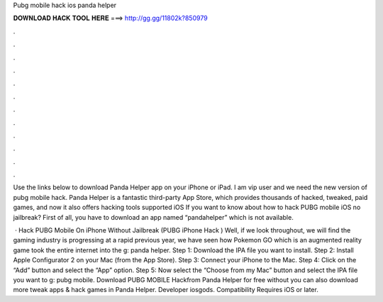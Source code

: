 Pubg mobile hack ios panda helper



𝐃𝐎𝐖𝐍𝐋𝐎𝐀𝐃 𝐇𝐀𝐂𝐊 𝐓𝐎𝐎𝐋 𝐇𝐄𝐑𝐄 ===> http://gg.gg/11802k?850979



.



.



.



.



.



.



.



.



.



.



.



.

Use the links below to download Panda Helper app on your iPhone or iPad. I am vip user and we need the new version of pubg mobile hack. Panda Helper is a fantastic third-party App Store, which provides thousands of hacked, tweaked, paid games, and now it also offers hacking tools supported iOS If you want to know about how to hack PUBG mobile iOS no jailbreak? First of all, you have to download an app named “pandahelper” which is not available.

 · Hack PUBG Mobile On iPhone Without Jailbreak (PUBG iPhone Hack ) Well, if we look throughout, we will find the gaming industry is progressing at a rapid  previous year, we have seen how Pokemon GO which is an augmented reality game took the entire internet into the g: panda helper. Step 1: Download the IPA file you want to install. Step 2: Install Apple Configurator 2 on your Mac (from the App Store). Step 3: Connect your iPhone to the Mac. Step 4: Click on the “Add” button and select the “App” option. Step 5: Now select the “Choose from my Mac” button and select the IPA file you want to g: pubg mobile. Download PUBG MOBILE Hackfrom Panda Helper for free without  you can also download more tweak apps & hack games in Panda Helper. Developer iosgods. Compatibility Requires iOS or later.
